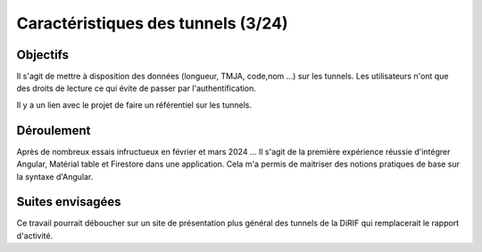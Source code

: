 Caractéristiques des tunnels (3/24)
*************************************
Objectifs
==========
Il s'agit de mettre à disposition des données (longueur, TMJA, code,nom ...) sur les tunnels.
Les utilisateurs n'ont que des droits de lecture ce qui évite de passer par l'authentification.

Il y a un lien avec le projet de faire un référentiel sur les tunnels.

Déroulement
=============
Après de nombreux essais infructueux en février et mars 2024 ...
Il s'agit de la première expérience réussie d'intégrer Angular, Matérial table et Firestore dans une application.
Cela m'a permis de maitriser des notions pratiques de base sur la syntaxe d'Angular.

Suites envisagées
=================
Ce travail pourrait déboucher sur un site de présentation plus général des tunnels de la DiRIF qui remplacerait le rapport d'activité.




